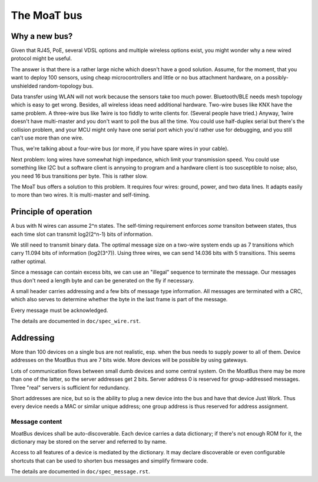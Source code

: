 ============
The MoaT bus
============

--------------
Why a new bus?
--------------

Given that RJ45, PoE, several VDSL options and multiple wireless options
exist, you might wonder why a new wired protocol might be useful.

The answer is that there is a rather large niche which doesn't have a good
solution. Assume, for the moment, that you want to deploy 100 sensors,
using cheap microcontrollers and little or no bus attachment hardware, on a
possibly-unshielded random-topology bus.

Data transfer using WLAN will not work because the sensors take too much
power. Bluetooth/BLE needs mesh topology which is easy to get wrong. Besides,
all wireless ideas need additional hardware. Two-wire buses like KNX have
the same problem. A three-wire bus like 1wire is too fiddly to write
clients for. (Several people have tried.) Anyway, 1wire doesn't have
multi-master and you don't want to poll the bus all the time. You could use
half-duplex serial but there's the collision problem, and your MCU might
only have one serial port which you'd rather use for debugging, and you
still can't use more than one wire.

Thus, we're talking about a four-wire bus (or more, if you have spare wires
in your cable).

Next problem: long wires have somewhat high impedance, which limit your
transmission speed. You could use something like I2C but a software client
is annyoing to program and a hardware client is too susceptible to noise;
also, you need 16 bus transitions per byte. This is rather slow.

The MoaT bus offers a solution to this problem. It requires four wires:
ground, power, and two data lines. It adapts easily to more than two wires.
It is multi-master and self-timing.


----------------------
Principle of operation
----------------------


A bus with N wires can assume 2^n states. The self-timing requirement
enforces *some* transiton between states, thus each time slot can transmit
log2(2^n-1) bits of information.

We still need to transmit binary data. The optimal message size on a
two-wire system ends up as 7 transitions which carry 11.094 bits of
information (log2(3^7)). Using three wires, we can send 14.036 bits with 5
transitions. This seems rather optimal.

Since a message can contain excess bits, we can use an "illegal" sequence
to terminate the message. Our messages thus don't need a length byte and
can be generated on the fly if necessary.

A small header carries addressing and a few bits of message type
information. All messages are terminated with a CRC, which also serves to
determine whether the byte in the last frame is part of the message.

Every message must be acknowledged.

The details are documented in ``doc/spec_wire.rst``.


----------
Addressing
----------

More than 100 devices on a single bus are not realistic, esp. when the bus
needs to supply power to all of them. Device addresses on the MoatBus thus
are 7 bits wide. More devices will be possible by using gateways.

Lots of communication flows between small dumb devices and some central
system. On the MoatBus there may be more than one of the latter, so the
server addresses get 2 bits. Server address 0 is reserved for
group-addressed messages. Three "real" servers is sufficient for
redundancy.

Short addresses are nice, but so is the ability to plug a new device into
the bus and have that device Just Work. Thus every device needs a MAC or
similar unique address; one group address is thus reserved for address
assignment.

Message content
---------------

MoatBus devices shall be auto-discoverable. Each device carries a data
dictionary; if there's not enough ROM for it, the dictionary may be stored
on the server and referred to by name.

Access to all features of a device is mediated by the dictionary. It may
declare discoverable or even configurable shortcuts that can be used to
shorten bus messages and simplify firmware code.

The details are documented in ``doc/spec_message.rst``.


